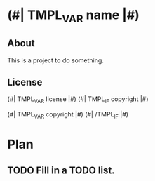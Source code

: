 
* (#| TMPL_VAR name |#)
** About
This is a project to do something.

** License
(#| TMPL_VAR license |#)
(#| TMPL_IF copyright |#)

(#| TMPL_VAR copyright |#)
(#| /TMPL_IF |#)


* Plan
** TODO Fill in a TODO list.
